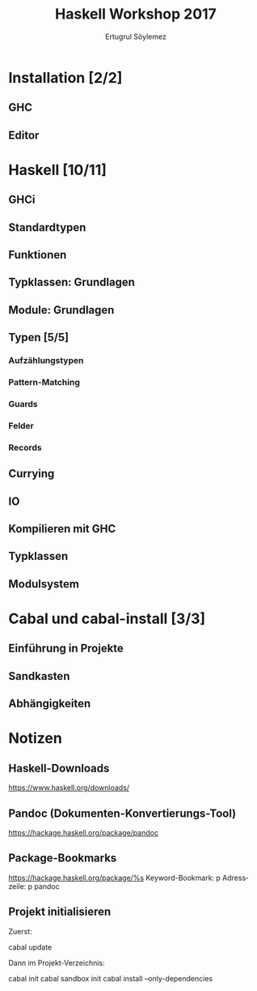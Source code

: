 
#+TITLE: Haskell Workshop 2017
#+AUTHOR: Ertugrul Söylemez
#+EMAIL: esz@posteo.de
#+LANGUAGE: de
#+OPTIONS: ':t -:t tags:nil toc:nil todo:nil
#+LATEX_HEADER_EXTRA: \usepackage[ngerman]{babel}


* DONE Installation [2/2]
** DONE GHC
** DONE Editor


* TODO Haskell [10/11]
** DONE GHCi
** DONE Standardtypen
** DONE Funktionen
** DONE Typklassen: Grundlagen
** DONE Module: Grundlagen
** DONE Typen [5/5]
*** DONE Aufzählungstypen
*** DONE Pattern-Matching
*** DONE Guards
*** DONE Felder
*** DONE Records
** DONE Currying
** DONE IO
** DONE Kompilieren mit GHC
** DONE Typklassen
** TODO Modulsystem


* DONE Cabal und cabal-install [3/3]
** DONE Einführung in Projekte
** DONE Sandkasten
** DONE Abhängigkeiten


* Notizen
** Haskell-Downloads

https://www.haskell.org/downloads/

** Pandoc (Dokumenten-Konvertierungs-Tool)

https://hackage.haskell.org/package/pandoc

** Package-Bookmarks

https://hackage.haskell.org/package/%s
Keyword-Bookmark: p
Adresszeile: p pandoc

** Projekt initialisieren

Zuerst:

    cabal update

Dann im Projekt-Verzeichnis:

    cabal init
    cabal sandbox init
    cabal install --only-dependencies
